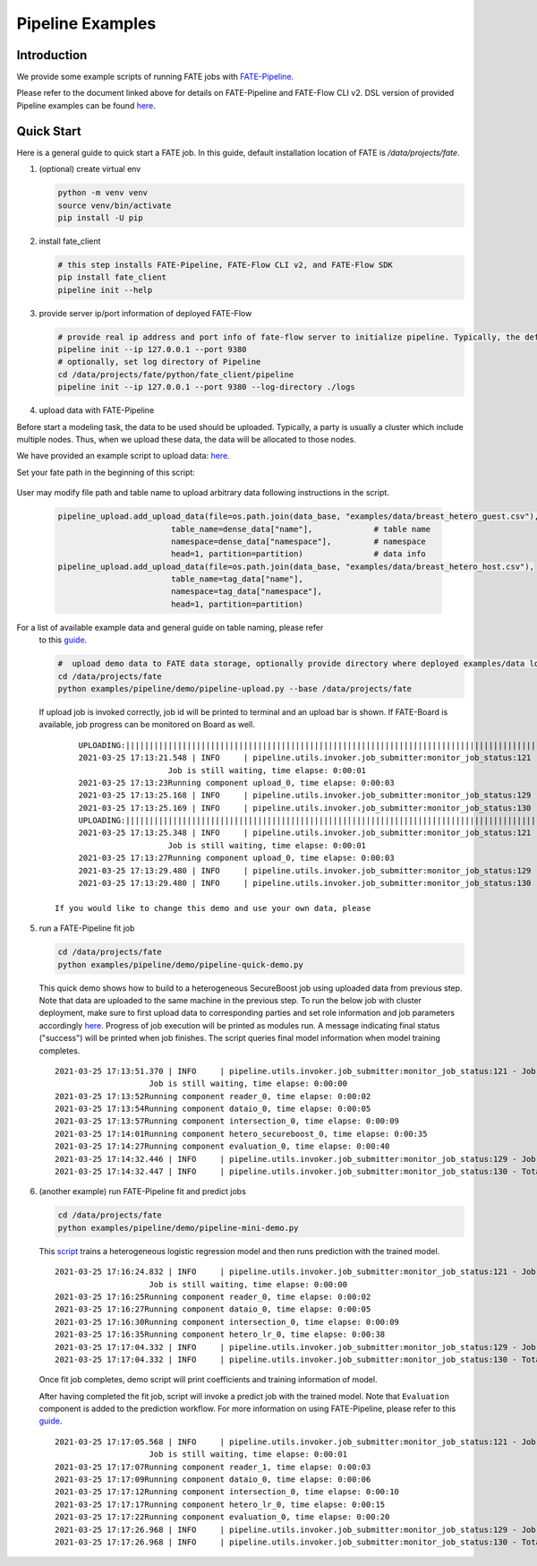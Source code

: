 Pipeline Examples
=================

Introduction
-------------

We provide some example scripts of running
FATE jobs with `FATE-Pipeline <../../python/fate_client/README.rst>`_.

Please refer to the document linked above for details on FATE-Pipeline and FATE-Flow CLI v2.
DSL version of provided Pipeline examples can be found `here <../dsl/v2>`_.


Quick Start
-----------

Here is a general guide to quick start a FATE job. In this guide, default installation location of
FATE is `/data/projects/fate`.

1. (optional) create virtual env

   .. code-block:: bash

      python -m venv venv
      source venv/bin/activate
      pip install -U pip


2. install fate_client

   .. code-block:: bash

      # this step installs FATE-Pipeline, FATE-Flow CLI v2, and FATE-Flow SDK
      pip install fate_client
      pipeline init --help


3. provide server ip/port information of deployed FATE-Flow

   .. code-block:: bash

      # provide real ip address and port info of fate-flow server to initialize pipeline. Typically, the default ip and port are 127.0.0.1:8080.
      pipeline init --ip 127.0.0.1 --port 9380
      # optionally, set log directory of Pipeline
      cd /data/projects/fate/python/fate_client/pipeline
      pipeline init --ip 127.0.0.1 --port 9380 --log-directory ./logs

4. upload data with FATE-Pipeline

Before start a modeling task, the data to be used should be uploaded. Typically, a party is usually a cluster which include multiple nodes. Thus, when we upload these data, the data will be allocated to those nodes.

We have provided an example script to upload data:  `here <./demo/pipeline-upload.py>`_.

Set your fate path in the beginning of this script:

   .. code-block:: python
        #  path to data
        #  default fate installation path
        DATA_BASE = "/data/projects/fate"

User may modify file path and table name to upload arbitrary data following instructions in the script.

   .. code-block:: python

            pipeline_upload.add_upload_data(file=os.path.join(data_base, "examples/data/breast_hetero_guest.csv"),
                                    table_name=dense_data["name"],             # table name
                                    namespace=dense_data["namespace"],         # namespace
                                    head=1, partition=partition)               # data info
            pipeline_upload.add_upload_data(file=os.path.join(data_base, "examples/data/breast_hetero_host.csv"),
                                    table_name=tag_data["name"],
                                    namespace=tag_data["namespace"],
                                    head=1, partition=partition)


For a list of available example data and general guide on table naming, please refer
   to this `guide <../data/README.md>`_.

   .. code-block:: bash

      #  upload demo data to FATE data storage, optionally provide directory where deployed examples/data locates
      cd /data/projects/fate
      python examples/pipeline/demo/pipeline-upload.py --base /data/projects/fate

   If upload job is invoked correctly, job id will be printed to terminal and an upload bar is shown.
   If FATE-Board is available, job progress can be monitored on Board as well.

   ::

         UPLOADING:||||||||||||||||||||||||||||||||||||||||||||||||||||||||||||||||||||||||||||||||||||||||||||||||||||100.00%
         2021-03-25 17:13:21.548 | INFO     | pipeline.utils.invoker.job_submitter:monitor_job_status:121 - Job id is 202103251713214312523
                            Job is still waiting, time elapse: 0:00:01
         2021-03-25 17:13:23Running component upload_0, time elapse: 0:00:03
         2021-03-25 17:13:25.168 | INFO     | pipeline.utils.invoker.job_submitter:monitor_job_status:129 - Job is success!!! Job id is 202103251713214312523
         2021-03-25 17:13:25.169 | INFO     | pipeline.utils.invoker.job_submitter:monitor_job_status:130 - Total time: 0:00:03
         UPLOADING:||||||||||||||||||||||||||||||||||||||||||||||||||||||||||||||||||||||||||||||||||||||||||||||||||||100.00%
         2021-03-25 17:13:25.348 | INFO     | pipeline.utils.invoker.job_submitter:monitor_job_status:121 - Job id is 202103251713251765644
                            Job is still waiting, time elapse: 0:00:01
         2021-03-25 17:13:27Running component upload_0, time elapse: 0:00:03
         2021-03-25 17:13:29.480 | INFO     | pipeline.utils.invoker.job_submitter:monitor_job_status:129 - Job is success!!! Job id is 202103251713251765644
         2021-03-25 17:13:29.480 | INFO     | pipeline.utils.invoker.job_submitter:monitor_job_status:130 - Total time: 0:00:04

    If you would like to change this demo and use your own data, please

5. run a FATE-Pipeline fit job

   .. code-block:: bash

      cd /data/projects/fate
      python examples/pipeline/demo/pipeline-quick-demo.py

   This quick demo shows how to build to a heterogeneous SecureBoost job using uploaded data from previous step.
   Note that data are uploaded to the same machine in the previous step. To run the below job with cluster deployment,
   make sure to first upload data to corresponding parties and set role information and job parameters accordingly
   `here <./demo/pipeline-quick-demo.py>`_.  
   Progress of job execution will be printed as modules run.
   A message indicating final status ("success") will be printed when job finishes.
   The script queries final model information when model training completes.

   ::

        2021-03-25 17:13:51.370 | INFO     | pipeline.utils.invoker.job_submitter:monitor_job_status:121 - Job id is 202103251713510969875
                            Job is still waiting, time elapse: 0:00:00
        2021-03-25 17:13:52Running component reader_0, time elapse: 0:00:02
        2021-03-25 17:13:54Running component dataio_0, time elapse: 0:00:05
        2021-03-25 17:13:57Running component intersection_0, time elapse: 0:00:09
        2021-03-25 17:14:01Running component hetero_secureboost_0, time elapse: 0:00:35
        2021-03-25 17:14:27Running component evaluation_0, time elapse: 0:00:40
        2021-03-25 17:14:32.446 | INFO     | pipeline.utils.invoker.job_submitter:monitor_job_status:129 - Job is success!!! Job id is 202103251713510969875
        2021-03-25 17:14:32.447 | INFO     | pipeline.utils.invoker.job_submitter:monitor_job_status:130 - Total time: 0:00:41

6. (another example) run FATE-Pipeline fit and predict jobs

   .. code-block:: bash

      cd /data/projects/fate
      python examples/pipeline/demo/pipeline-mini-demo.py

   This `script <./demo/pipeline-mini-demo.py>`_ trains a heterogeneous logistic regression model and then runs prediction with the trained model.

   ::

        2021-03-25 17:16:24.832 | INFO     | pipeline.utils.invoker.job_submitter:monitor_job_status:121 - Job id is 202103251716244738746
                            Job is still waiting, time elapse: 0:00:00
        2021-03-25 17:16:25Running component reader_0, time elapse: 0:00:02
        2021-03-25 17:16:27Running component dataio_0, time elapse: 0:00:05
        2021-03-25 17:16:30Running component intersection_0, time elapse: 0:00:09
        2021-03-25 17:16:35Running component hetero_lr_0, time elapse: 0:00:38
        2021-03-25 17:17:04.332 | INFO     | pipeline.utils.invoker.job_submitter:monitor_job_status:129 - Job is success!!! Job id is 202103251716244738746
        2021-03-25 17:17:04.332 | INFO     | pipeline.utils.invoker.job_submitter:monitor_job_status:130 - Total time: 0:00:39

   Once fit job completes, demo script will print coefficients and training information of model.

   After having completed the fit job, script will invoke a predict job with the trained model.
   Note that ``Evaluation`` component is added to the prediction workflow. For more information on using
   FATE-Pipeline, please refer to this `guide <../../python/fate_client/pipeline/README.rst>`_.

   ::

        2021-03-25 17:17:05.568 | INFO     | pipeline.utils.invoker.job_submitter:monitor_job_status:121 - Job id is 202103251717052325809
                            Job is still waiting, time elapse: 0:00:01
        2021-03-25 17:17:07Running component reader_1, time elapse: 0:00:03
        2021-03-25 17:17:09Running component dataio_0, time elapse: 0:00:06
        2021-03-25 17:17:12Running component intersection_0, time elapse: 0:00:10
        2021-03-25 17:17:17Running component hetero_lr_0, time elapse: 0:00:15
        2021-03-25 17:17:22Running component evaluation_0, time elapse: 0:00:20
        2021-03-25 17:17:26.968 | INFO     | pipeline.utils.invoker.job_submitter:monitor_job_status:129 - Job is success!!! Job id is 202103251717052325809
        2021-03-25 17:17:26.968 | INFO     | pipeline.utils.invoker.job_submitter:monitor_job_status:130 - Total time: 0:00:21
